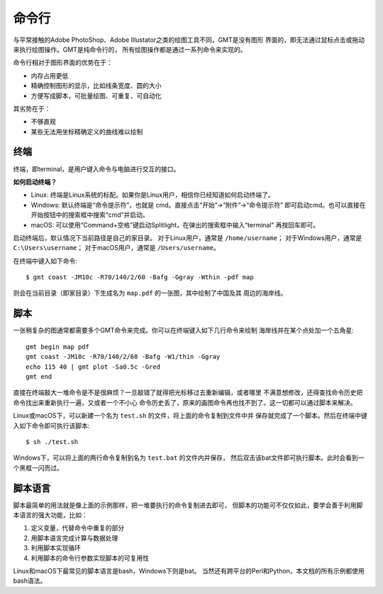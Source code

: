 命令行
======

与平常接触的Adobe PhotoShop、Adobe Illustator之类的绘图工具不同，GMT是没有图形
界面的，即无法通过鼠标点击或拖动来执行绘图操作。GMT是纯命令行的，
所有绘图操作都是通过一系列命令来实现的。

命令行相对于图形界面的优势在于：

- 内存占用更低
- 精确控制图形的显示，比如线条宽度、圆的大小
- 方便写成脚本，可批量绘图、可重复、可自动化

其劣势在于：

- 不够直观
- 某些无法用坐标精确定义的曲线难以绘制

.. TODO::

    增加更多优缺点

终端
----

终端，即terminal，是用户键入命令与电脑进行交互的接口。

**如何启动终端？**

- Linux: 终端是Linux系统的标配。如果你是Linux用户，相信你已经知道如何启动终端了。
- Windows: 默认终端是“命令提示符”，也就是 cmd。直接点击“开始”->“附件”->“命令提示符”
  即可启动cmd。也可以直接在开始按钮中的搜索框中搜索“cmd”并启动。
- macOS: 可以使用“Command+空格”键启动Splitlight，在弹出的搜索框中输入“terminal”
  再按回车即可。

启动终端后，默认情况下当前路径是自己的家目录。
对于Linux用户，通常是 ``/home/username``\ ；
对于Windows用户，通常是 ``C:\Users\username``\ ；
对于macOS用户，通常是 ``/Users/username``\ 。

在终端中键入如下命令::

    $ gmt coast -JM10c -R70/140/2/60 -Bafg -Ggray -Wthin -pdf map

则会在当前目录（即家目录）下生成名为 ``map.pdf`` 的一张图，其中绘制了中国及其
周边的海岸线。

脚本
----

一张稍复杂的图通常都需要多个GMT命令来完成。你可以在终端键入如下几行命令来绘制
海岸线并在某个点处加一个五角星::

    gmt begin map pdf
    gmt coast -JM10c -R70/140/2/60 -Bafg -W1/thin -Ggray
    echo 115 40 | gmt plot -Sa0.5c -Gred
    gmt end

直接在终端敲大一堆命令是不是很麻烦？一旦敲错了就得把光标移过去重新编辑，或者哪里
不满意想修改，还得查找命令历史把命令找出来重新执行一遍，又或者一个不小心
命令历史丢了，原来的画图命令再也找不到了。这一切都可以通过脚本来解决。

Linux或macOS下，可以新建一个名为 ``test.sh`` 的文件，将上面的命令复制到文件中并
保存就完成了一个脚本。然后在终端中键入如下命令即可执行该脚本::

    $ sh ./test.sh

Windows下，可以将上面的两行命令复制到名为 ``test.bat`` 的文件内并保存，
然后双击该bat文件即可执行脚本。此时会看到一个黑框一闪而过。

脚本语言
--------

脚本最简单的用法就是像上面的示例那样，把一堆要执行的命令复制进去即可，
但脚本的功能可不仅仅如此，要学会善于利用脚本语言的强大功能，比如：

#. 定义变量，代替命令中重复的部分
#. 用脚本语言完成计算与数据处理
#. 利用脚本实现循环
#. 利用脚本的命令行参数实现脚本的可复用性

Linux和macOS下最常见的脚本语言是bash，Windows下则是bat。
当然还有跨平台的Perl和Python，本文档的所有示例都使用bash语法。
